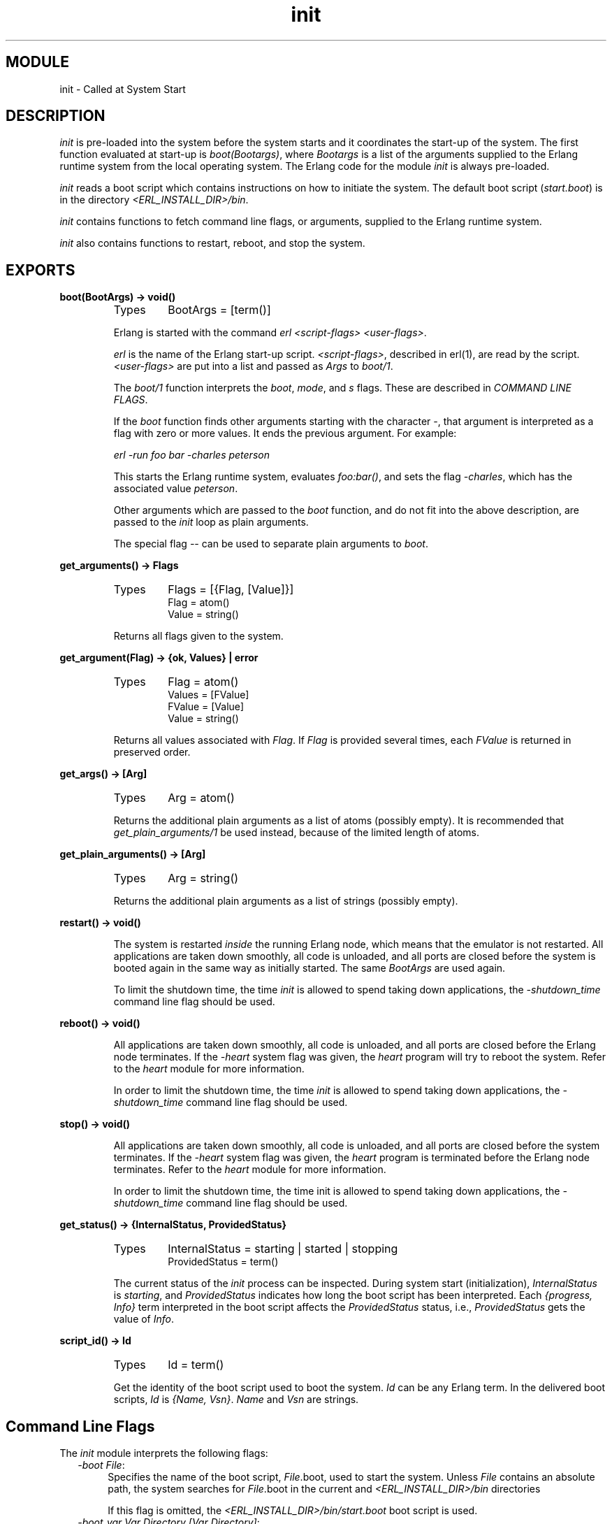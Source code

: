 .TH init 3 "kernel  2.6.1" "Ericsson Utvecklings AB" "ERLANG MODULE DEFINITION"
.SH MODULE
init \- Called at System Start
.SH DESCRIPTION
.LP
\fIinit\fR is pre-loaded into the system before the system starts and it coordinates the start-up of the system\&. The first function evaluated at start-up is \fIboot(Bootargs)\fR, where \fIBootargs\fR is a list of the arguments supplied to the Erlang runtime system from the local operating system\&. The Erlang code for the module \fIinit\fR is always pre-loaded\&. 
.LP
\fIinit\fR reads a boot script which contains instructions on how to initiate the system\&. The default boot script (\fIstart\&.boot\fR) is in the directory \fI<ERL_INSTALL_DIR>/bin\fR\&. 
.LP
\fIinit\fR contains functions to fetch command line flags, or arguments, supplied to the Erlang runtime system\&. 
.LP
\fIinit\fR also contains functions to restart, reboot, and stop the system\&. 

.SH EXPORTS
.LP
.B
boot(BootArgs) -> void()
.br
.RS
.TP
Types
BootArgs = [term()]
.br
.RE
.RS
.LP
Erlang is started with the command \fIerl <script-flags> <user-flags>\fR\&.
.LP
\fIerl\fR is the name of the Erlang start-up script\&. \fI<script-flags>\fR, described in erl(1), are read by the script\&. \fI<user-flags>\fR are put into a list and passed as \fIArgs\fR to \fIboot/1\fR\&. 
.LP
The \fIboot/1\fR function interprets the \fIboot\fR, \fImode\fR, and \fIs\fR flags\&. These are described in \fICOMMAND LINE FLAGS\fR\&. 
.LP
If the \fIboot\fR function finds other arguments starting with the character \fI-\fR, that argument is interpreted as a flag with zero or more values\&. It ends the previous argument\&. For example: 
.LP
\fIerl -run foo bar -charles peterson\fR 
.LP
This starts the Erlang runtime system, evaluates \fIfoo:bar()\fR, and sets the flag \fI-charles\fR, which has the associated value \fIpeterson\fR\&. 
.LP
Other arguments which are passed to the \fIboot\fR function, and do not fit into the above description, are passed to the \fIinit\fR loop as plain arguments\&. 
.LP
The special flag \fI--\fR can be used to separate plain arguments to \fIboot\fR\&. 
.RE
.LP
.B
get_arguments() -> Flags
.br
.RS
.TP
Types
Flags = [{Flag, [Value]}]
.br
Flag = atom()
.br
Value = string()
.br
.RE
.RS
.LP
Returns all flags given to the system\&. 
.RE
.LP
.B
get_argument(Flag) -> {ok, Values} | error
.br
.RS
.TP
Types
Flag = atom()
.br
Values = [FValue]
.br
FValue = [Value]
.br
Value = string()
.br
.RE
.RS
.LP
Returns all values associated with \fIFlag\fR\&. If \fIFlag\fR is provided several times, each \fIFValue\fR is returned in preserved order\&. 
.RE
.LP
.B
get_args() -> [Arg]
.br
.RS
.TP
Types
Arg = atom()
.br
.RE
.RS
.LP
Returns the additional plain arguments as a list of atoms (possibly empty)\&. It is recommended that \fIget_plain_arguments/1\fR be used instead, because of the limited length of atoms\&. 
.RE
.LP
.B
get_plain_arguments() -> [Arg]
.br
.RS
.TP
Types
Arg = string()
.br
.RE
.RS
.LP
Returns the additional plain arguments as a list of strings (possibly empty)\&. 
.RE
.LP
.B
restart() -> void()
.br
.RS
.LP
The system is restarted \fIinside\fR the running Erlang node, which means that the emulator is not restarted\&. All applications are taken down smoothly, all code is unloaded, and all ports are closed before the system is booted again in the same way as initially started\&. The same \fIBootArgs\fR are used again\&. 
.LP
To limit the shutdown time, the time \fIinit\fR is allowed to spend taking down applications, the \fI-shutdown_time\fR command line flag should be used\&. 
.RE
.LP
.B
reboot() -> void()
.br
.RS
.LP
All applications are taken down smoothly, all code is unloaded, and all ports are closed before the Erlang node terminates\&. If the \fI-heart\fR system flag was given, the \fIheart\fR program will try to reboot the system\&. Refer to the \fIheart\fR module for more information\&. 
.LP
In order to limit the shutdown time, the time \fIinit\fR is allowed to spend taking down applications, the \fI-shutdown_time\fR command line flag should be used\&. 
.RE
.LP
.B
stop() -> void()
.br
.RS
.LP
All applications are taken down smoothly, all code is unloaded, and all ports are closed before the system terminates\&. If the \fI-heart\fR system flag was given, the \fIheart\fR program is terminated before the Erlang node terminates\&. Refer to the \fIheart\fR module for more information\&. 
.LP
In order to limit the shutdown time, the time init is allowed to spend taking down applications, the \fI-shutdown_time\fR command line flag should be used\&. 
.RE
.LP
.B
get_status() -> {InternalStatus, ProvidedStatus}
.br
.RS
.TP
Types
InternalStatus = starting | started | stopping
.br
ProvidedStatus = term()
.br
.RE
.RS
.LP
The current status of the \fIinit\fR process can be inspected\&. During system start (initialization), \fIInternalStatus\fR is \fIstarting\fR, and \fIProvidedStatus\fR indicates how long the boot script has been interpreted\&. Each \fI{progress, Info}\fR term interpreted in the boot script affects the \fIProvidedStatus\fR status, i\&.e\&., \fIProvidedStatus\fR gets the value of \fIInfo\fR\&. 
.RE
.LP
.B
script_id() -> Id
.br
.RS
.TP
Types
Id = term()
.br
.RE
.RS
.LP
Get the identity of the boot script used to boot the system\&. \fIId\fR can be any Erlang term\&. In the delivered boot scripts, \fIId\fR is \fI{Name, Vsn}\fR\&. \fIName\fR and \fIVsn\fR are strings\&. 
.RE
.SH Command Line Flags
.LP
The \fIinit\fR module interprets the following flags: 
.RS 2
.TP 4
.B
\fI-boot File\fR:
Specifies the name of the boot script, \fIFile\fR\&.boot, used to start the system\&. Unless \fIFile\fR contains an absolute path, the system searches for \fIFile\fR\&.boot in the current and \fI<ERL_INSTALL_DIR>/bin\fR directories 
.RS 4
.LP
If this flag is omitted, the \fI<ERL_INSTALL_DIR>/bin/start\&.boot\fR boot script is used\&. 
.RE
.TP 4
.B
\fI-boot_var Var Directory [Var Directory]\fR:
If the boot script used contains another path variable than $ROOT, that variable must have a value assigned in order to start the system\&. A boot variable is used if user applications are installed in a different location than underneath the \fI<ERL_INSTALL_DIR>/lib\fR directory\&. \fI$Var\fR is expanded to \fIDirectory\fR in the boot script\&.
.TP 4
.B
\fI-mode Mode\fR:
The mode flag indicates if the system will load code automatically at runtime, or if all code should be loaded during system initialization\&. \fIMode\fR can be either \fIinteractive\fR (allow automatic code loading) or \fIembedded\fR (load all code during start-up)\&. 
.TP 4
.B
\fI-shutdown_time Time\fR:
Specifies how long time (in ms) the \fIinit\fR process is allowed to spend shutting down the system\&. If \fITime\fR milliseconds has elapsed, all processes still existing are \fIkilled\fR\&. 
.RS 4
.LP
If \fI-shutdown_time\fR is not specified, the default time is \fIinfinity\fR\&. 
.RE
.TP 4
.B
\fI-run Module [Function [Args]]\fR:
Evaluate the function during system initialization\&. \fIFunction\fR defaults to \fIstart\fR and \fIArgs\fR to \fI[]\fR\&. If the function call ends abnormally, the Erlang runtime system stops with an error message\&. 
.RS 4
.LP
The arguments after \fI-run\fR are used as arguments to Erlang functions\&. All arguments are passed as strings\&. For example: 
.LP
\fIerl -run foo -run foo bar -run foo bar baz 1 2\fR 
.LP
This starts the Erlang runtime system and then evaluates the following Erlang functions:
.LP


.nf
            foo:start()
            foo:bar()
            foo:bar([baz, "1", "2"])\&.
.fi
.LP

.LP
The functions are executed sequentially in the initialization process, which then terminates normally and passes control to the user\&. This means that a \fI-run\fR call which does not terminate will block further processing; to avoid this, use some variant of \fIspawn\fR in such cases\&. 
.RE
.TP 4
.B
\fI-s Module [Function [Args]]\fR:
Evaluate the function during system initialization\&. \fIFunction\fR defaults to \fIstart\fR and \fIArgs\fR to \fI[]\fR\&. If the function call ends abnormally, the Erlang runtime system stops with an error message\&. 
.RS 4
.LP
The arguments after \fI-s\fR are used as arguments to Erlang functions\&. All arguments are passed as atoms\&. For example: 
.LP
\fIerl -s foo -s foo bar -s foo bar baz 1 2\fR 
.LP
This starts the Erlang runtime system and then evaluates the following Erlang functions:
.LP


.nf
            foo:start()
            foo:bar()
            foo:bar([baz, \&'1\&', \&'2\&'])\&.
.fi
.LP

.LP
The functions are executed sequentially in the initialization process, which then terminates normally and passes control to the user\&. This means that a \fI-s\fR call which does not terminate will block further processing; to avoid this, use some variant of \fIspawn\fR in such cases\&. 
.LP
Due to the 255 character limit on atoms, it is recommended that \fI-run\fR be used instead\&. 
.RE
.TP 4
.B
\fI-init_debug\fR:
The \fIinit\fR process writes some debug information while interpreting the boot script\&. 
.RE
.SH Example

.nf
erl -- a b -children thomas claire -ages 7 3 -- x y
1> init:get_plain_arguments()\&.
["a", "b", "x", "y"]
2> init:get_argument(children)\&.   
{ok, [["thomas", "claire"]]}
3> init:get_argument(ages)\&.    
{ok, [["7", "3"]]}
4> init:get_argument(silly)\&.
error
.fi
.SH See also
.LP
erl_prim_loader(3), heart(3) 
.SH AUTHORS
.nf
Claes Wikstrom - support@erlang.ericsson.se
Magnus Froberg - support@erlang.ericsson.se
.fi
